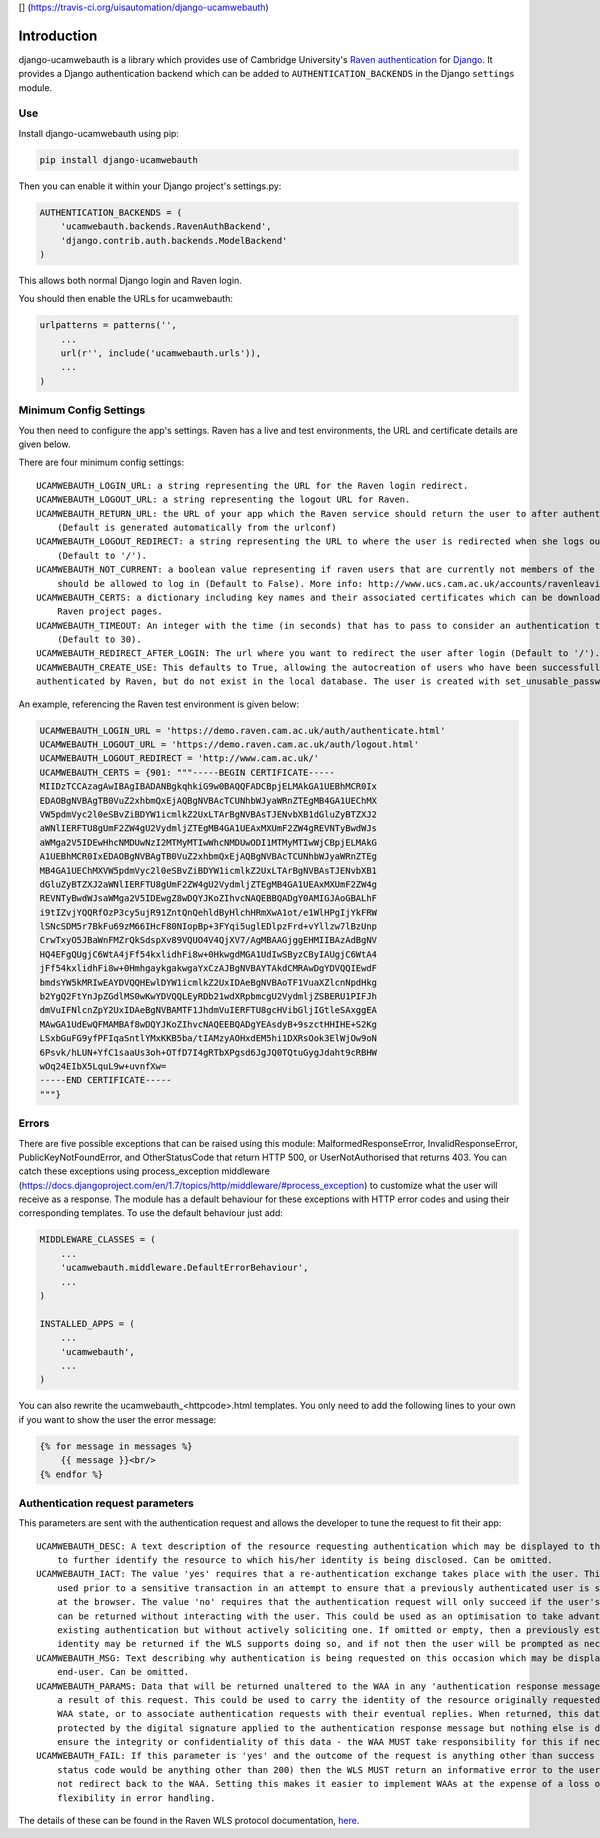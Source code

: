 [|Build Status|\ ]
(https://travis-ci.org/uisautomation/django-ucamwebauth)

Introduction
============

django-ucamwebauth is a library which provides use of Cambridge
University's `Raven authentication <http://raven.cam.ac.uk/>`__ for
`Django <https://www.djangoproject.com/>`__. It provides a Django
authentication backend which can be added to ``AUTHENTICATION_BACKENDS``
in the Django ``settings`` module.

Use
---

Install django-ucamwebauth using pip:

.. code:: bash

    pip install django-ucamwebauth

Then you can enable it within your Django project's settings.py:

.. code:: python

    AUTHENTICATION_BACKENDS = (
        'ucamwebauth.backends.RavenAuthBackend',
        'django.contrib.auth.backends.ModelBackend'
    )

This allows both normal Django login and Raven login.

You should then enable the URLs for ucamwebauth:

.. code:: python

    urlpatterns = patterns('',
        ...
        url(r'', include('ucamwebauth.urls')),
        ...
    )

Minimum Config Settings
-----------------------

You then need to configure the app's settings. Raven has a live and test
environments, the URL and certificate details are given below.

There are four minimum config settings:

::

    UCAMWEBAUTH_LOGIN_URL: a string representing the URL for the Raven login redirect.
    UCAMWEBAUTH_LOGOUT_URL: a string representing the logout URL for Raven.
    UCAMWEBAUTH_RETURN_URL: the URL of your app which the Raven service should return the user to after authentication.
        (Default is generated automatically from the urlconf)
    UCAMWEBAUTH_LOGOUT_REDIRECT: a string representing the URL to where the user is redirected when she logs out of the app
        (Default to '/').
    UCAMWEBAUTH_NOT_CURRENT: a boolean value representing if raven users that are currently not members of the university
        should be allowed to log in (Default to False). More info: http://www.ucs.cam.ac.uk/accounts/ravenleaving
    UCAMWEBAUTH_CERTS: a dictionary including key names and their associated certificates which can be downloaded from the
        Raven project pages.
    UCAMWEBAUTH_TIMEOUT: An integer with the time (in seconds) that has to pass to consider an authentication timed out
        (Default to 30).
    UCAMWEBAUTH_REDIRECT_AFTER_LOGIN: The url where you want to redirect the user after login (Default to '/').
    UCAMWEBAUTH_CREATE_USE: This defaults to True, allowing the autocreation of users who have been successfully 
    authenticated by Raven, but do not exist in the local database. The user is created with set_unusable_password().

An example, referencing the Raven test environment is given below:

.. code:: python

    UCAMWEBAUTH_LOGIN_URL = 'https://demo.raven.cam.ac.uk/auth/authenticate.html'
    UCAMWEBAUTH_LOGOUT_URL = 'https://demo.raven.cam.ac.uk/auth/logout.html'
    UCAMWEBAUTH_LOGOUT_REDIRECT = 'http://www.cam.ac.uk/'
    UCAMWEBAUTH_CERTS = {901: """-----BEGIN CERTIFICATE-----
    MIIDzTCCAzagAwIBAgIBADANBgkqhkiG9w0BAQQFADCBpjELMAkGA1UEBhMCR0Ix
    EDAOBgNVBAgTB0VuZ2xhbmQxEjAQBgNVBAcTCUNhbWJyaWRnZTEgMB4GA1UEChMX
    VW5pdmVyc2l0eSBvZiBDYW1icmlkZ2UxLTArBgNVBAsTJENvbXB1dGluZyBTZXJ2
    aWNlIERFTU8gUmF2ZW4gU2VydmljZTEgMB4GA1UEAxMXUmF2ZW4gREVNTyBwdWJs
    aWMga2V5IDEwHhcNMDUwNzI2MTMyMTIwWhcNMDUwODI1MTMyMTIwWjCBpjELMAkG
    A1UEBhMCR0IxEDAOBgNVBAgTB0VuZ2xhbmQxEjAQBgNVBAcTCUNhbWJyaWRnZTEg
    MB4GA1UEChMXVW5pdmVyc2l0eSBvZiBDYW1icmlkZ2UxLTArBgNVBAsTJENvbXB1
    dGluZyBTZXJ2aWNlIERFTU8gUmF2ZW4gU2VydmljZTEgMB4GA1UEAxMXUmF2ZW4g
    REVNTyBwdWJsaWMga2V5IDEwgZ8wDQYJKoZIhvcNAQEBBQADgY0AMIGJAoGBALhF
    i9tIZvjYQQRfOzP3cy5ujR91ZntQnQehldByHlchHRmXwA1ot/e1WlHPgIjYkFRW
    lSNcSDM5r7BkFu69zM66IHcF80NIopBp+3FYqi5uglEDlpzFrd+vYllzw7lBzUnp
    CrwTxyO5JBaWnFMZrQkSdspXv89VQUO4V4QjXV7/AgMBAAGjggEHMIIBAzAdBgNV
    HQ4EFgQUgjC6WtA4jFf54kxlidhFi8w+0HkwgdMGA1UdIwSByzCByIAUgjC6WtA4
    jFf54kxlidhFi8w+0HmhgaykgakwgaYxCzAJBgNVBAYTAkdCMRAwDgYDVQQIEwdF
    bmdsYW5kMRIwEAYDVQQHEwlDYW1icmlkZ2UxIDAeBgNVBAoTF1VuaXZlcnNpdHkg
    b2YgQ2FtYnJpZGdlMS0wKwYDVQQLEyRDb21wdXRpbmcgU2VydmljZSBERU1PIFJh
    dmVuIFNlcnZpY2UxIDAeBgNVBAMTF1JhdmVuIERFTU8gcHVibGljIGtleSAxggEA
    MAwGA1UdEwQFMAMBAf8wDQYJKoZIhvcNAQEEBQADgYEAsdyB+9szctHHIHE+S2Kg
    LSxbGuFG9yfPFIqaSntlYMxKKB5ba/tIAMzyAOHxdEM5hi1DXRsOok3ElWjOw9oN
    6Psvk/hLUN+YfC1saaUs3oh+OTfD7I4gRTbXPgsd6JgJQ0TQtuGygJdaht9cRBHW
    wOq24EIbX5LquL9w+uvnfXw=
    -----END CERTIFICATE-----
    """}

Errors
------

There are five possible exceptions that can be raised using this module:
MalformedResponseError, InvalidResponseError, PublicKeyNotFoundError,
and OtherStatusCode that return HTTP 500, or UserNotAuthorised that
returns 403. You can catch these exceptions using process\_exception
middleware
(https://docs.djangoproject.com/en/1.7/topics/http/middleware/#process\_exception)
to customize what the user will receive as a response. The module has a
default behaviour for these exceptions with HTTP error codes and using
their corresponding templates. To use the default behaviour just add:

.. code:: python

    MIDDLEWARE_CLASSES = (
        ...
        'ucamwebauth.middleware.DefaultErrorBehaviour',
        ...
    )

    INSTALLED_APPS = (
        ...
        'ucamwebauth',
        ...
    )

You can also rewrite the ucamwebauth\_<httpcode>.html templates. You
only need to add the following lines to your own if you want to show the
user the error message:

.. code:: python

    {% for message in messages %}
        {{ message }}<br/>
    {% endfor %}

Authentication request parameters
---------------------------------

This parameters are sent with the authentication request and allows the
developer to tune the request to fit their app:

::

    UCAMWEBAUTH_DESC: A text description of the resource requesting authentication which may be displayed to the end-user
        to further identify the resource to which his/her identity is being disclosed. Can be omitted.
    UCAMWEBAUTH_IACT: The value 'yes' requires that a re-authentication exchange takes place with the user. This could be
        used prior to a sensitive transaction in an attempt to ensure that a previously authenticated user is still present
        at the browser. The value 'no' requires that the authentication request will only succeed if the user's identity
        can be returned without interacting with the user. This could be used as an optimisation to take advantage of any
        existing authentication but without actively soliciting one. If omitted or empty, then a previously established
        identity may be returned if the WLS supports doing so, and if not then the user will be prompted as necessary.
    UCAMWEBAUTH_MSG: Text describing why authentication is being requested on this occasion which may be displayed to the
        end-user. Can be omitted.
    UCAMWEBAUTH_PARAMS: Data that will be returned unaltered to the WAA in any 'authentication response message' issued as
        a result of this request. This could be used to carry the identity of the resource originally requested or other
        WAA state, or to associate authentication requests with their eventual replies. When returned, this data will be
        protected by the digital signature applied to the authentication response message but nothing else is done to
        ensure the integrity or confidentiality of this data - the WAA MUST take responsibility for this if necessary.
    UCAMWEBAUTH_FAIL: If this parameter is 'yes' and the outcome of the request is anything other than success (i.e. the
        status code would be anything other than 200) then the WLS MUST return an informative error to the user and MUST
        not redirect back to the WAA. Setting this makes it easier to implement WAAs at the expense of a loss of
        flexibility in error handling.

The details of these can be found in the Raven WLS protocol
documentation,
`here <http://raven.cam.ac.uk/project/waa2wls-protocol.txt>`__.

.. |Build Status| image:: https://travis-ci.org/abrahammartin/django-ucamwebauth.svg?branch=master


